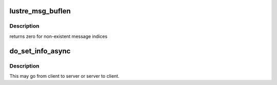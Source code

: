 .. -*- coding: utf-8; mode: rst -*-
.. src-file: drivers/staging/lustre/lustre/ptlrpc/pack_generic.c

.. _`lustre_msg_buflen`:

lustre_msg_buflen
=================

.. c:function:: int lustre_msg_buflen(struct lustre_msg *m, int n)

    return the length of buffer \a n in message \a m \param m lustre_msg (request or reply) to look at \param n message index (base 0)

    :param struct lustre_msg \*m:
        *undescribed*

    :param int n:
        *undescribed*

.. _`lustre_msg_buflen.description`:

Description
-----------

returns zero for non-existent message indices

.. _`do_set_info_async`:

do_set_info_async
=================

.. c:function:: int do_set_info_async(struct obd_import *imp, int opcode, int version, u32 keylen, void *key, u32 vallen, void *val, struct ptlrpc_request_set *set)

    :param struct obd_import \*imp:
        *undescribed*

    :param int opcode:
        *undescribed*

    :param int version:
        *undescribed*

    :param u32 keylen:
        *undescribed*

    :param void \*key:
        *undescribed*

    :param u32 vallen:
        *undescribed*

    :param void \*val:
        *undescribed*

    :param struct ptlrpc_request_set \*set:
        *undescribed*

.. _`do_set_info_async.description`:

Description
-----------

This may go from client to server or server to client.

.. This file was automatic generated / don't edit.

